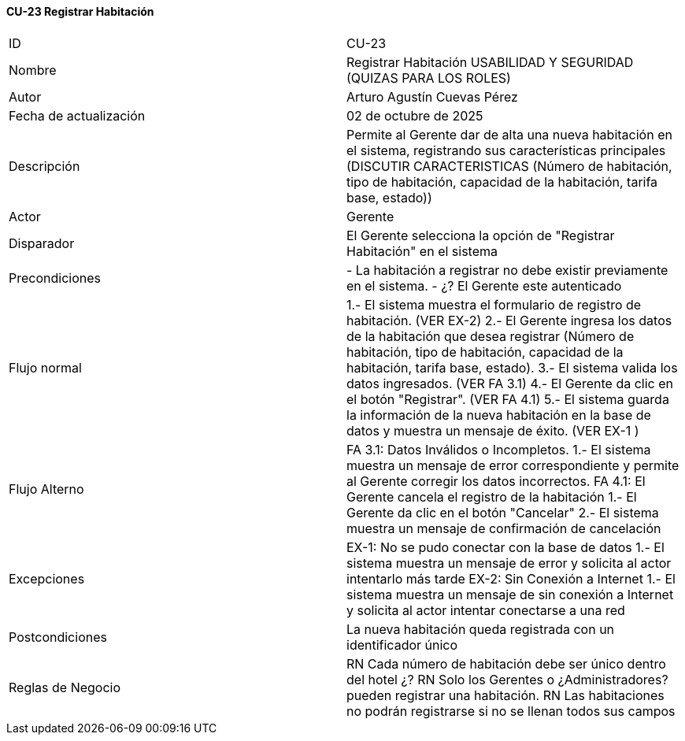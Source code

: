 ==== CU-23 Registrar Habitación

|===
| ID | CU-23
| Nombre | Registrar Habitación USABILIDAD Y SEGURIDAD (QUIZAS PARA LOS ROLES)
| Autor | Arturo Agustín Cuevas Pérez
| Fecha de actualización | 02 de octubre de 2025
| Descripción | Permite al Gerente dar de alta una nueva habitación en el sistema, registrando sus características principales (DISCUTIR CARACTERISTICAS (Número de habitación, tipo de habitación, capacidad de la habitación, tarifa base, estado))
| Actor | Gerente
| Disparador | El Gerente selecciona la opción de "Registrar Habitación" en el sistema
| Precondiciones | - La habitación a registrar no debe existir previamente en el sistema. - ¿? El Gerente este autenticado
| Flujo normal | 1.- El sistema muestra el formulario de registro de habitación. (VER EX-2)
2.- El Gerente ingresa los datos de la habitación que desea registrar (Número de habitación, tipo de habitación, capacidad de la habitación, tarifa base, estado).
3.- El sistema valida los datos ingresados. (VER FA 3.1)
4.- El Gerente da clic en el botón "Registrar". (VER FA 4.1)
5.- El sistema guarda la información de la nueva habitación en la base de datos y muestra un mensaje de éxito. (VER EX-1 )
| Flujo Alterno | FA 3.1: Datos Inválidos o Incompletos.
1.- El sistema muestra un mensaje de error correspondiente y permite al Gerente corregir los datos incorrectos.
FA 4.1: El Gerente cancela el registro de la habitación
1.- El Gerente da clic en el botón "Cancelar"
2.- El sistema muestra un mensaje de confirmación de cancelación
| Excepciones | EX-1: No se pudo conectar con la base de datos
1.- El sistema muestra un mensaje de error y solicita al actor intentarlo más tarde
EX-2: Sin Conexión a Internet
1.- El sistema muestra un mensaje de sin conexión a Internet y solicita al actor intentar conectarse a una red
| Postcondiciones | La nueva habitación queda registrada con un identificador único
| Reglas de Negocio | RN Cada número de habitación debe ser único dentro del hotel
¿? RN Solo los Gerentes o ¿Administradores? pueden registrar una habitación. RN Las habitaciones no podrán registrarse si no se llenan todos sus campos
|===
